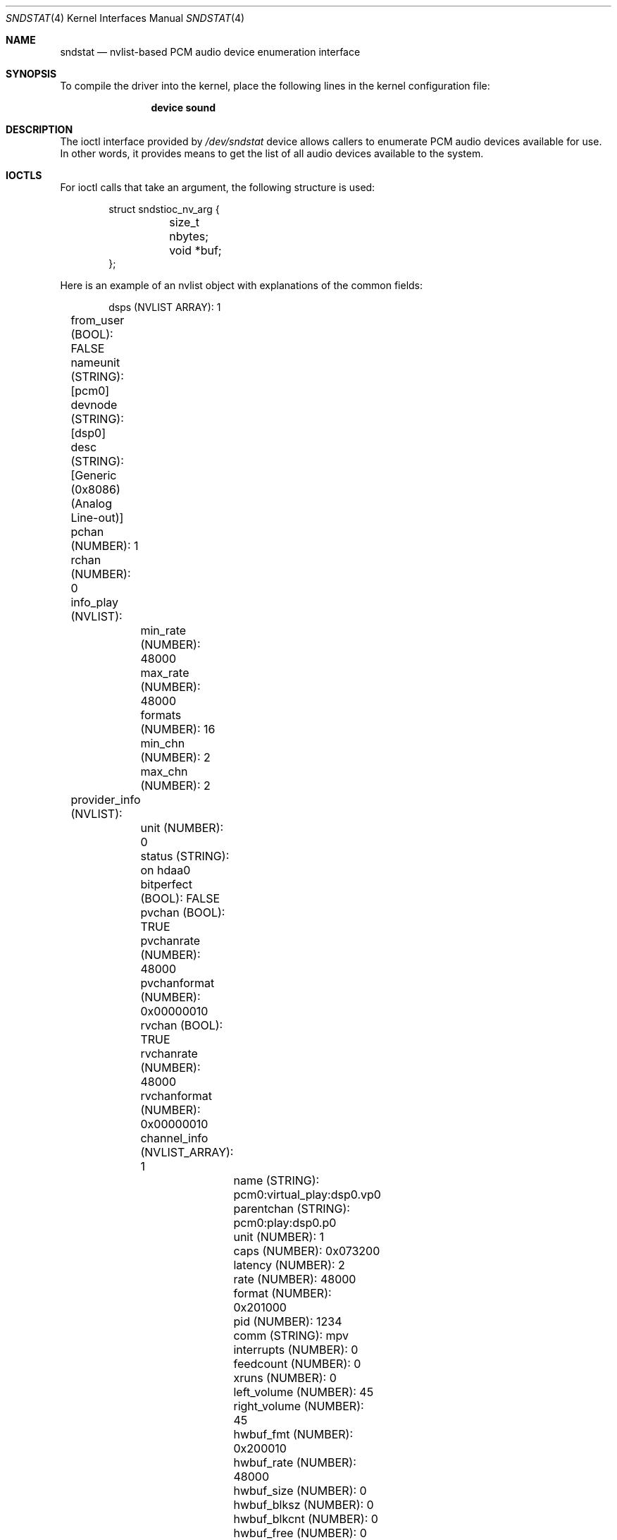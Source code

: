 .\"
.\" SPDX-License-Identifier: BSD-2-Clause
.\"
.\" This software was developed by Ka Ho Ng
.\" under sponsorship from the FreeBSD Foundation.
.\"
.\" Copyright (c) 2020 The FreeBSD Foundation
.\"
.\" Redistribution and use in source and binary forms, with or without
.\" modification, are permitted provided that the following conditions
.\" are met:
.\" 1. Redistributions of source code must retain the above copyright
.\"    notice, this list of conditions and the following disclaimer.
.\" 2. Redistributions in binary form must reproduce the above copyright
.\"    notice, this list of conditions and the following disclaimer in the
.\"    documentation and/or other materials provided with the distribution.
.\"
.\" THIS SOFTWARE IS PROVIDED BY THE AUTHOR AND CONTRIBUTORS ``AS IS'' AND
.\" ANY EXPRESS OR IMPLIED WARRANTIES, INCLUDING, BUT NOT LIMITED TO, THE
.\" IMPLIED WARRANTIES OF MERCHANTABILITY AND FITNESS FOR A PARTICULAR PURPOSE
.\" ARE DISCLAIMED.  IN NO EVENT SHALL THE AUTHOR OR CONTRIBUTORS BE LIABLE
.\" FOR ANY DIRECT, INDIRECT, INCIDENTAL, SPECIAL, EXEMPLARY, OR CONSEQUENTIAL
.\" DAMAGES (INCLUDING, BUT NOT LIMITED TO, PROCUREMENT OF SUBSTITUTE GOODS
.\" OR SERVICES; LOSS OF USE, DATA, OR PROFITS; OR BUSINESS INTERRUPTION)
.\" HOWEVER CAUSED AND ON ANY THEORY OF LIABILITY, WHETHER IN CONTRACT, STRICT
.\" LIABILITY, OR TORT (INCLUDING NEGLIGENCE OR OTHERWISE) ARISING IN ANY WAY
.\" OUT OF THE USE OF THIS SOFTWARE, EVEN IF ADVISED OF THE POSSIBILITY OF
.\" SUCH DAMAGE.
.\"
.\" Note: The date here should be updated whenever a non-trivial
.\" change is made to the manual page.
.Dd July 26, 2024
.Dt SNDSTAT 4
.Os
.Sh NAME
.Nm sndstat
.Nd "nvlist-based PCM audio device enumeration interface"
.Sh SYNOPSIS
To compile the driver into the kernel,
place the following lines in the
kernel configuration file:
.Bd -ragged -offset indent
.Cd "device sound"
.Ed
.Sh DESCRIPTION
The ioctl interface provided by
.Pa /dev/sndstat
device allows callers to enumerate PCM audio devices available for use.
In other words, it provides means to get the list of all audio devices
available to the system.
.Sh IOCTLS
For ioctl calls that take an argument, the following structure is used:
.Bd -literal -offset indent
struct sndstioc_nv_arg {
	size_t nbytes;
	void *buf;
};
.Ed
.Pp
Here is an example of an nvlist object with explanations of the common fields:
.Bd -literal -offset indent
dsps (NVLIST ARRAY): 1
	from_user (BOOL): FALSE
	nameunit (STRING): [pcm0]
	devnode (STRING): [dsp0]
	desc (STRING): [Generic (0x8086) (Analog Line-out)]
	pchan (NUMBER): 1
	rchan (NUMBER): 0
	info_play (NVLIST):
		min_rate (NUMBER): 48000
		max_rate (NUMBER): 48000
		formats (NUMBER): 16
		min_chn (NUMBER): 2
		max_chn (NUMBER): 2
	provider_info (NVLIST):
		unit (NUMBER): 0
		status (STRING): on hdaa0
		bitperfect (BOOL): FALSE
		pvchan (BOOL): TRUE
		pvchanrate (NUMBER): 48000
		pvchanformat (NUMBER): 0x00000010
		rvchan (BOOL): TRUE
		rvchanrate (NUMBER): 48000
		rvchanformat (NUMBER): 0x00000010
		channel_info (NVLIST_ARRAY): 1
			name (STRING): pcm0:virtual_play:dsp0.vp0
			parentchan (STRING): pcm0:play:dsp0.p0
			unit (NUMBER): 1
			caps (NUMBER): 0x073200
			latency (NUMBER): 2
			rate (NUMBER): 48000
			format (NUMBER): 0x201000
			pid (NUMBER): 1234
			comm (STRING): mpv
			interrupts (NUMBER): 0
			feedcount (NUMBER): 0
			xruns (NUMBER): 0
			left_volume (NUMBER): 45
			right_volume (NUMBER): 45
			hwbuf_fmt (NUMBER): 0x200010
			hwbuf_rate (NUMBER): 48000
			hwbuf_size (NUMBER): 0
			hwbuf_blksz (NUMBER): 0
			hwbuf_blkcnt (NUMBER): 0
			hwbuf_free (NUMBER): 0
			hwbuf_ready (NUMBER): 0
			swbuf_fmt (NUMBER): 0x201000
			swbuf_rate (NUMBER): 48000
			swbuf_size (NUMBER): 16384
			swbuf_blksz (NUMBER): 2048
			swbuf_blkcnt (NUMBER): 8
			swbuf_free (NUMBER): 16384
			swbuf_ready (NUMBER): 0
			feederchain (STRING):
				[userland ->
				feeder_root(0x00201000) ->
				feeder_format(0x00201000 -> 0x00200010) ->
				feeder_volume(0x00200010) -> hardware]
	provider (STRING): [sound(4)]
.Ed
.Bl -tag -width ".Dv provider_info"
.It Dv from_user
Whether the PCM audio device node is created by in-kernel audio subsystem or
userspace providers.
.It Dv nameunit
The device identification in the form of subsystem plus a unit number.
.It Dv devnode
The PCM audio device node relative path in devfs.
.It Dv desc
The descripton of the PCM audio device.
.It Dv pchan
The number of playback channels supported by hardware.
This can be 0 if this PCM audio device does not support playback at all.
.It Dv rchan
The number of recording channels supported by hardware.
This can be 0 if this PCM audio device does not support recording at all.
.It Dv info_play
Supported configurations in playback direction.
This exists only if this PCM audio device supports playback.
There are a number of name/value pairs inside this field:
.Bl -tag -width ".Dv min_rate"
.It Dv min_rate
Minimum supported sampling rate.
.It Dv max_rate
Maximum supported sampling rate.
.It Dv formats
Supported sample formats.
.It Dv min_chn
Minimum supported number of channels in channel layout
.It Dv max_chn
Maximum supported number of channels in channel layout
.El
.It Dv info_rec
Supported configurations in recording direction.
This exists only if this PCM audio device supports recording.
There are a number of name/value pairs inside this field:
.Bl -tag -width ".Dv min_rate"
.It Dv min_rate
Minimum supported sampling rate.
.It Dv max_rate
Maximum supported sampling rate.
.It Dv formats
Supported sample formats.
.It Dv min_chn
Minimum supported number of channels in channel layout
.It Dv max_chn
Maximum supported number of channels in channel layout
.El
.It Dv provider_info
Provider-specific fields.
This field may not exist if the PCM audio device is not provided by in-kernel
interface.
This field will not exist if the provider field is an empty string.
For the
.Xr sound 4
provider, there are a number of name/value pairs inside this field:
.Bl -tag -width ".Dv channel_info"
.It Dv unit
Sound card unit.
.It Dv status
Status string.
Usually reports the driver the device is attached on.
.It Dv bitperfect
Whether the sound card has bit-perfect mode enabled.
.It Dv pvchan
Playback virtual channels enabled.
.It Dv pvchanrate
Playback virtual channel sample rate.
.It Dv pvchanformat
Playback virtual channel format.
.It Dv rvchan
Recording virtual channels enabled.
.It Dv rvchanrate
Recording virtual channel sample rate.
.It Dv rvchanformat
Recording virtual channel format.
.It Dv channel_info
Channel information.
There are a number of name/value pairs inside this field:
.Bl -tag -width ".Dv hwbuf_blkcnt"
.It Dv name
Channel name.
.It Dv parentchan
Parent channel name (e.g., in the case of virtual channels).
.It Dv unit
Channel unit.
.It Dv caps
OSS capabilities.
.It Dv latency
Latency.
.It Dv rate
Sampling rate.
.It Dv format
Sampling format.
.It Dv pid
PID of the process consuming the channel.
.It Dv comm
Name of the process consuming the channel.
.It Dv interrupts
Number of interrupts since the channel has been opened.
.It Dv xruns
Number of overruns/underruns, depending on channel direction.
.It Dv feedcount
Number of read/written bytes since the channel has been opened.
.It Dv left_volume
Left volume.
.It Dv right_volume
Right volume.
.It Dv hwbuf_format
Hardware buffer format.
.It Dv hwbuf_rate
Hardware buffer sample rate;
.It Dv hwbuf_size
Hardware buffer size.
.It Dv hwbuf_blksz
Hardware buffer block size.
.It Dv hwbuf_blkcnt
Hardware buffer block count.
.It Dv hwbuf_free
Free space in hardware buffer (in bytes).
.It Dv hwbuf_ready
Number of bytes ready to be read/written from hardware buffer.
.It Dv swbuf_format
Software buffer format.
.It Dv swbuf_rate
Software buffer sample rate;
.It Dv swbuf_size
Software buffer size.
.It Dv swbuf_blksz
Software buffer block size.
.It Dv swbuf_blkcnt
Software buffer block count.
.It Dv swbuf_free
Free space in software buffer (in bytes).
.It Dv swbuf_ready
Number of bytes ready to be read/written from software buffer.
.It Dv feederchain
Channel feeder chain.
.El
.El
.It Dv provider
A string specifying the provider of the PCm audio device.
.El
.Pp
The following ioctls are provided for use:
.Bl -tag -width ".Dv SNDSTIOC_FLUSH_USER_DEVS"
.It Dv SNDSTIOC_REFRESH_DEVS
Drop any previously fetched PCM audio devices list snapshots.
This ioctl takes no arguments.
.It Dv SNDSTIOC_GET_DEVS
Generate and/or return PCM audio devices list snapshots to callers.
This ioctl takes a pointer to
.Fa struct sndstioc_nv_arg
as the first and the only argument.
Callers need to provide a sufficiently large buffer to hold a serialized
nvlist.
If there is no existing PCM audio device list snapshot available in the
internal structure of the opened sndstat.
.Fa fd ,
a new PCM audio device list snapshot will be automatically generated.
Callers have to set
.Fa nbytes
to either 0 or the size of buffer provided.
In case
.Fa nbytes
is 0, the buffer size required to hold a serialized nvlist
stream of current snapshot will be returned in
.Fa nbytes ,
and
.Fa buf
will be ignored.
Otherwise, if the buffer is not sufficiently large,
the ioctl returns success, and
.Fa nbytes
will be set to 0.
If the buffer provided is sufficiently large,
.Fa nbytes
will be set to the size of the serialized nvlist written to the provided buffer.
Once a PCM audio device list snapshot is returned to user-space successfully,
the snapshot stored in the subsystem's internal structure of the given
.Fa fd
will be freed.
.It Dv SNDSTIOC_ADD_USER_DEVS
Add a list of PCM audio devices provided by callers to
.Pa /dev/sndstat
device.
This ioctl takes a pointer to
.Fa struct sndstioc_nv_arg
as the first and the only argument.
Callers have to provide a buffer holding a serialized nvlist.
.Fa nbytes
should be set to the length in bytes of the serialized nvlist.
.Fa buf
should be pointed to a buffer storing the serialized nvlist.
Userspace-backed PCM audio device nodes should be listed inside the serialized
nvlist.
.It Dv SNDSTIOC_FLUSH_USER_DEVS
Flush any PCM audio devices previously added by callers.
This ioctl takes no arguments.
.El
.Sh FILES
.Bl -tag -width ".Pa /dev/sndstat" -compact
.It Pa /dev/sndstat
.El
.Sh EXAMPLES
The following code enumerates all available PCM audio devices:
.Bd -literal -offset indent
#include <sys/types.h>
#include <err.h>
#include <fcntl.h>
#include <stdio.h>
#include <stdlib.h>
#include <sys/nv.h>
#include <sys/sndstat.h>
#include <sysexits.h>
#include <unistd.h>

int
main()
{
	int fd;
	struct sndstioc_nv_arg arg;
	const nvlist_t * const *di;
	size_t i, nitems;
	nvlist_t *nvl;

	/* Open sndstat node in read-only first */
	fd = open("/dev/sndstat", O_RDONLY);

	if (ioctl(fd, SNDSTIOC_REFRESH_DEVS, NULL))
		err(1, "ioctl(fd, SNDSTIOC_REFRESH_DEVS, NULL)");

	/* Get the size of snapshot, when nbytes = 0 */
	arg.nbytes = 0;
	arg.buf = NULL;
	if (ioctl(fd, SNDSTIOC_GET_DEVS, &arg))
		err(1, "ioctl(fd, SNDSTIOC_GET_DEVS, &arg)");

	/* Get snapshot data */
	arg.buf = malloc(arg.nbytes);
	if (arg.buf == NULL)
		err(EX_OSERR, "malloc");
	if (ioctl(fd, SNDSTIOC_GET_DEVS, &arg))
		err(1, "ioctl(fd, SNDSTIOC_GET_DEVS, &arg)");

	/* Deserialize the nvlist stream */
	nvl = nvlist_unpack(arg.buf, arg.nbytes, 0);
	free(arg.buf);

	/* Get DSPs array */
	di = nvlist_get_nvlist_array(nvl, SNDST_DSPS, &nitems);
	for (i = 0; i < nitems; i++) {
		const char *nameunit, *devnode, *desc;

		/*
		 * Examine each device nvlist item
		 */

		nameunit = nvlist_get_string(di[i], SNDST_DSPS_NAMEUNIT);
		devnode = nvlist_get_string(di[i], SNDST_DSPS_DEVNODE);
		desc = nvlist_get_string(di[i], SNDST_DSPS_DESC);
		printf("Name unit: `%s`, Device node: `%s`, Description: `%s`\n",
		    nameunit, devnode, desc);
	}

	nvlist_destroy(nvl);
	return (0);
}
.Ed
.Sh SEE ALSO
.Xr sound 4 ,
.Xr nv 9
.Sh HISTORY
The nvlist-based ioctls support for
.Nm
device first appeared in
.Fx 13.0 .
.Sh AUTHORS
This manual page was written by
.An Ka Ho Ng Aq Mt khng@FreeBSD.org .
